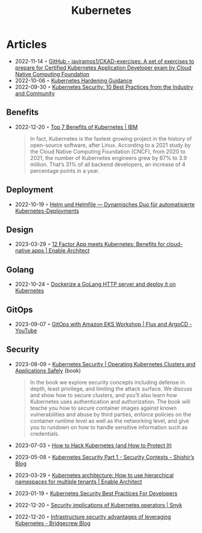 :PROPERTIES:
:ID:       e59fa8c3-554b-47fd-adb9-a85807038a9a
:END:
#+title: Kubernetes

* Articles
- 2022-11-14 ◦ [[https://github.com/javiramos1/CKAD-exercises][GitHub - javiramos1/CKAD-exercises: A set of exercises to prepare for Certified Kubernetes Application Developer exam by Cloud Native Computing Foundation]]
- 2022-10-06 ◦ [[https://media.defense.gov/2022/Aug/29/2003066362/-1/-1/0/CTR_KUBERNETES_HARDENING_GUIDANCE_1.2_20220829.PDF][Kubernetes Hardening Guidance]]
- 2022-09-30 ◦ [[https://dev.to/castai/kubernetes-security-10-best-practices-from-the-industry-and-community-1bp6][Kubernetes Security: 10 Best Practices from the Industry and Community]]
** Benefits
- 2022-12-20 ◦ [[https://www.ibm.com/cloud/blog/top-7-benefits-of-kubernetes][Top 7 Benefits of Kubernetes | IBM]]
  #+begin_quote
  In fact, Kubernetes is the fastest growing project in the history of open-source software, after Linux. According to a 2021 study by the Cloud Native Computing Foundation (CNCF), from 2020 to 2021, the number of Kubernetes engineers grew by 67% to 3.9 million. That’s 31% of all backend developers, an increase of 4 percentage points in a year.
  #+end_quote
** Deployment
- 2022-10-19 ◦ [[https://www.innoq.com/de/articles/2022/10/helm-und-helmfile/][Helm und Helmfile — Dynamisches Duo für automatisierte Kubernetes-Deployments]]
** Design
- 2023-03-29 ◦ [[https://www.redhat.com/architect/12-factor-app-containers][12 Factor App meets Kubernetes: Benefits for cloud-native apps | Enable Architect]]
** Golang
- 2022-10-24 ◦ [[https://dev.to/aksrao1998/dockerize-a-golang-http-server-and-deploy-it-on-kubernetes-592j][Dockerize a GoLang HTTP server and deploy it on Kubernetes]]
** GitOps
- 2023-09-07 ◦ [[https://www.youtube.com/watch?v=dONzzCc0oHo&t=865s&ab_channel=ContainersfromtheCouch][GitOps with Amazon EKS Workshop | Flux and ArgoCD - YouTube]]
** Security
- 2023-08-09 ◦ [[https://kubernetes-security.info/][Kubernetes Security | Operating Kubernetes Clusters and Applications Safely]] (book)

  #+begin_quote
  In the book we explore security concepts including defense in depth, least
  privilege, and limiting the attack surface. We discuss and show how to secure
  clusters, and you’ll also learn how Kubernetes uses authentication and
  authorization. The book will teache you how to secure container images against
  known vulnerabilities and abuse by third parties, enforce policies on the
  container runtime level as well as the networking level, and give you to
  rundown on how to handle sensitive information such as credentials.
  #+end_quote

- 2023-07-03 ◦ [[https://goteleport.com/blog/how-to-hack-kubernetes/?utm_campaign=0308HackK8sBlog&utm_medium=partner&utm_source=golang][How to Hack Kubernetes (and How to Protect It)]]
- 2023-05-08 ◦ [[https://shishirsubedi.com.np/kubernetes/kubernetes_security/][Kubernetes Security Part 1 - Security Contexts - Shishir’s Blog]]
- 2023-03-29 ◦ [[https://www.redhat.com/architect/kubernetes-hierarchical-namespaces][Kubernetes architecture: How to use hierarchical namespaces for multiple tenants | Enable Architect]]
- 2023-01-19 ◦ [[https://dev.to/pavanbelagatti/kubernetes-security-best-practices-for-developers-2b92][Kubernetes Security Best Practices For Developers]]
- 2022-12-20 ◦ [[https://snyk.io/blog/security-implications-of-kubernetes-operators/][Security implications of Kubernetes operators | Snyk]]
- 2022-12-20 ◦ [[https://bridgecrew.io/blog/advantages-of-kubernetes-infrastructure-security/][Infrastructure security advantages of leveraging Kubernetes - Bridgecrew Blog]]
